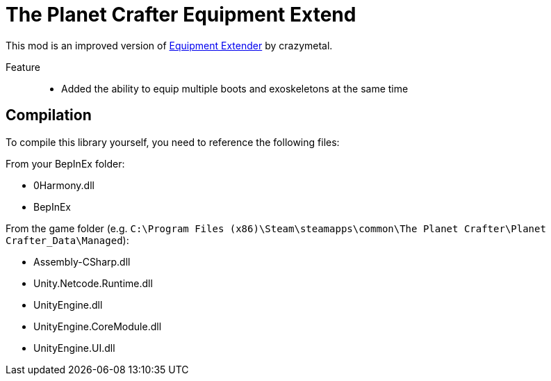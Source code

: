 = The Planet Crafter Equipment Extend

This mod is an improved version of link:https://www.nexusmods.com/planetcrafter/mods/37?tab=description[Equipment Extender] by crazymetal.

Feature::
- Added the ability to equip multiple boots and exoskeletons at the same time

== Compilation

To compile this library yourself, you need to reference the following files:

From your BepInEx folder:

- 0Harmony.dll
- BepInEx

From the game folder (e.g. `C:\Program Files (x86)\Steam\steamapps\common\The Planet Crafter\Planet Crafter_Data\Managed`):

- Assembly-CSharp.dll
- Unity.Netcode.Runtime.dll
- UnityEngine.dll
- UnityEngine.CoreModule.dll
- UnityEngine.UI.dll

